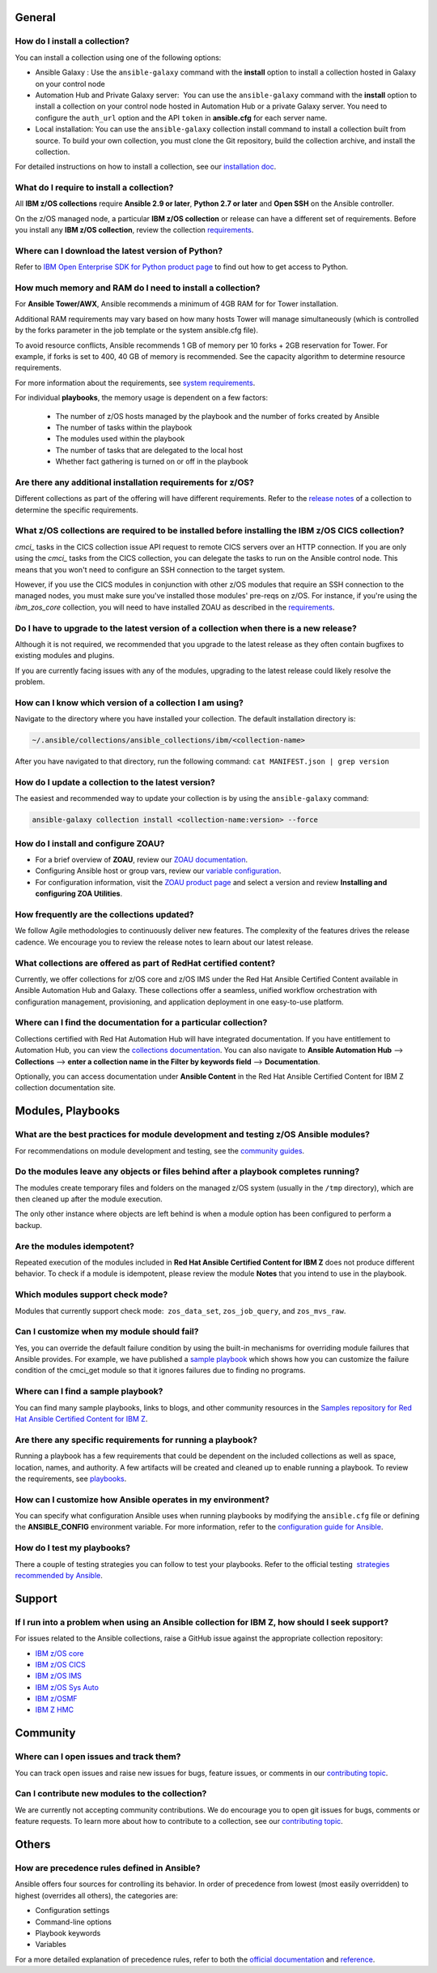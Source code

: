 .. ...........................................................................
.. © Copyright IBM Corporation 2020, 2021                                          .
.. ...........................................................................

General
=======

How do I install a collection?
------------------------------

You can install a collection using one of the following options:

* Ansible Galaxy : Use the ``ansible-galaxy`` command with the **install**
  option to install a collection hosted in Galaxy on your control node

* Automation Hub and Private Galaxy server:  You can use the ``ansible-galaxy``
  command with the **install** option to install a collection on your
  control node hosted in Automation Hub or a private Galaxy server.
  You need to configure the ``auth_url`` option and the API ``token``  in
  **ansible.cfg** for each server name.

* Local installation: You can use the ``ansible-galaxy`` collection install
  command to install a collection built from source. To build your own
  collection, you must clone the Git repository, build the collection archive,
  and install the collection.

For detailed instructions on how to install a collection, see our
`installation doc`_.

What do I require to install a collection?
------------------------------------------
All **IBM z/OS collections** require **Ansible 2.9 or later**,
**Python 2.7 or later** and **Open SSH** on the Ansible controller.

On the z/OS managed node, a particular **IBM z/OS collection** or release can
have a different set of requirements. Before you install any
**IBM z/OS collection**, review the collection `requirements`_.

.. .. _requirements:
..    https://ibm.github.io/z_ansible_collections_doc/requirements/requirements.html

Where can I download the latest version of Python?
--------------------------------------------------

Refer to `IBM Open Enterprise SDK for Python product page`_ to find out how to get
access to Python.

.. _IBM Open Enterprise SDK for Python product page:
   https://www.ibm.com/products/open-enterprise-python-zos

How much memory and RAM do I need to install a collection?
----------------------------------------------------------

For **Ansible Tower/AWX**, Ansible recommends a minimum of 4GB RAM for for
Tower installation.

Additional RAM requirements may vary based on how many hosts Tower will manage
simultaneously (which is controlled by the forks parameter in the job template
or the system ansible.cfg file).

To avoid resource conflicts, Ansible recommends 1 GB of memory per
10 forks + 2GB reservation for Tower. For example, if forks is set to 400,
40 GB of memory is recommended. See the capacity algorithm to determine resource requirements.

For more information about the requirements, see `system requirements`_.

.. _system requirements:
   https://docs.ansible.com/ansible-tower/latest/html/installandreference/requirements_refguide.html

For individual **playbooks**, the memory usage is dependent on a few factors:

   * The number of z/OS hosts managed by the playbook and the number of forks created by
     Ansible
   * The number of tasks within the playbook
   * The modules used within the playbook
   * The number of tasks that are delegated to the local host
   * Whether fact gathering is turned on or off in the playbook

Are there any additional installation requirements for z/OS?
------------------------------------------------------------

Different collections as part of the offering will have different requirements.
Refer to the `release notes`_ of a collection to determine the specific
requirements.

What z/OS collections are required to be installed before installing the IBM z/OS CICS collection?
--------------------------------------------------------------------------------------------------

`cmci_` tasks in the CICS collection issue API request to remote CICS servers over
an HTTP connection. If you are only using the `cmci_` tasks from the CICS collection,
you can delegate the tasks to run on the Ansible control node. This means that you
won't need to configure an SSH connection to the target system.

However, if you use the CICS modules in conjunction with other z/OS modules that
require an SSH connection to the managed nodes, you must make sure you've installed
those modules' pre-reqs on z/OS. For instance, if you're using the `ibm_zos_core` collection,
you will need to have installed ZOAU as described in the `requirements`_.

.. _requirements:
   https://ibm.github.io/z_ansible_collections_doc/ibm_zos_core/docs/source/requirements_managed.html


Do I have to upgrade to the latest version of a collection when there is a new release?
---------------------------------------------------------------------------------------

Although it is not required, we recommended that you upgrade to the
latest release as they often contain bugfixes to existing modules and plugins.

If you are currently facing issues with any of the modules, upgrading to the
latest release could likely resolve the problem.


How can I know which version of a collection I am using?
--------------------------------------------------------

Navigate to the directory where you have installed your collection. The default
installation directory is:

.. code-block:: sh

   ~/.ansible/collections/ansible_collections/ibm/<collection-name>

After you have navigated to that directory, run the following command:
``cat MANIFEST.json | grep version``

How do I update a collection to the latest version?
---------------------------------------------------

The easiest and recommended way to update your collection is by using the
``ansible-galaxy`` command:

.. code-block:: sh

   ansible-galaxy collection install <collection-name:version> --force

How do I install and configure ZOAU?
------------------------------------

* For a brief overview of **ZOAU**, review our `ZOAU documentation`_.
* Configuring Ansible host or group vars, review our `variable configuration`_.
* For configuration information, visit the `ZOAU product page`_ and select a
  version and review **Installing and configuring ZOA Utilities**.

.. _ZOAU documentation:
   https://ibm.github.io/z_ansible_collections_doc/ibm_zos_core/docs/source/requirements_managed.html#zoau

.. _ZOAU product page:
   https://www.ibm.com/support/knowledgecenter/en/SSKFYE

.. _variable configuration:
   https://github.com/IBM/z_ansible_collections_samples/blob/main/docs/share/zos_core/configuration_guide.md#environment-variables

How frequently are the collections updated?
-------------------------------------------
We follow Agile methodologies to continuously deliver new features. The
complexity of the features drives the release cadence. We encourage you to
review the release notes to learn about our latest release.

What collections are offered as part of RedHat certified content?
-----------------------------------------------------------------
Currently, we offer collections for z/OS core and z/OS IMS under the Red Hat
Ansible Certified Content available in Ansible Automation Hub and Galaxy. These
collections offer a seamless, unified workflow orchestration with configuration
management, provisioning, and application deployment in one easy-to-use
platform.

Where can I find the documentation for a particular collection?
---------------------------------------------------------------
Collections certified with Red Hat Automation Hub will have integrated
documentation. If you have entitlement to Automation Hub, you can
view the `collections documentation`_. You can also navigate to
**Ansible Automation Hub** --> **Collections** --> **enter a collection name in the
Filter by keywords field** --> **Documentation**.

Optionally, you can access documentation under **Ansible Content** in the
Red Hat Ansible Certified Content for IBM Z collection documentation site.

.. _collections documentation:
   https://cloud.redhat.com/ansible/automation-hub/?page_size=12&view_type=list&tags=zos

Modules, Playbooks
==================

What are the best practices for module development and testing z/OS Ansible modules?
------------------------------------------------------------------------------------

For recommendations on module development and testing, see the
`community guides`_.

.. _community guides:
   https://ibm.github.io/z_ansible_collections_doc/ibm_zos_core/docs/source/community_guides.html#development


Do the modules leave any objects or files behind after a playbook completes running?
------------------------------------------------------------------------------------

The modules create temporary files and folders on the managed z/OS system
(usually in the ``/tmp`` directory), which are then cleaned up after the module
execution.

The only other instance where objects are left behind is when a
module option has been configured to perform a backup.


Are the modules idempotent?
---------------------------

.. Yes, they are idempotent. Repeated execution of the modules included in
.. **Red Hat Ansible Certified Content for IBM Z** does not produce different
.. behavior.

Repeated execution of the modules included in **Red Hat Ansible Certified Content
for IBM Z** does not produce different behavior. To check if a module is idempotent,
please review the module **Notes** that you intend to use in the playbook.

Which modules support check mode?
---------------------------------

Modules that currently support check mode:  ``zos_data_set``, ``zos_job_query``,
and ``zos_mvs_raw``.

Can I customize when my module should fail?
-------------------------------------------
Yes, you can override the default failure condition by using the built-in mechanisms
for overriding module failures that Ansible provides. For example, we have published a
`sample playbook`_ which shows how you can customize the failure condition of the
cmci_get module so that it ignores failures due to finding no programs.

.. _sample playbook:
   https://github.com/IBM/z_ansible_collections_samples/tree/main/zos_subsystems/cics/cmci/override_failure

Where can I find a sample playbook?
-----------------------------------

You can find many sample playbooks, links to blogs, and other community
resources in the
`Samples repository for Red Hat Ansible Certified Content for IBM Z`_.

.. _Samples repository for Red Hat Ansible Certified Content for IBM Z:
   https://github.com/IBM/z_ansible_collections_samples


Are there any specific requirements for running a playbook?
-----------------------------------------------------------
Running a playbook has a few requirements that could be dependent on the
included collections as well as space, location, names, and authority. A
few artifacts will be created and cleaned up to enable running a playbook. To
review the requirements, see `playbooks`_.

.. _playbooks:
   https://ibm.github.io/z_ansible_collections_doc/playbooks/playbooks.html


How can I customize how Ansible operates in my environment?
-----------------------------------------------------------

You can specify what configuration Ansible uses when running playbooks by
modifying the ``ansible.cfg`` file or defining the **ANSIBLE_CONFIG** environment
variable. For more information, refer to the `configuration guide for Ansible`_.

.. _configuration guide for Ansible:
   https://docs.ansible.com/ansible/latest/installation_guide/intro_configuration.html

How do I test my playbooks?
---------------------------

There a couple of testing strategies you can follow to test your playbooks.
Refer to the official testing  `strategies recommended by Ansible`_.

.. _strategies recommended by Ansible:
  https://docs.ansible.com/ansible/latest/reference_appendices/test_strategies.html

Support
=======

If I run into a problem when using an Ansible collection for IBM Z, how should I seek support?
----------------------------------------------------------------------------------------------
For issues related to the Ansible collections, raise a GitHub issue against the
appropriate collection repository:

* `IBM z/OS core <https://github.com/ansible-collections/ibm_zos_core/issues/new/choose>`_
* `IBM z/OS CICS <https://github.com/ansible-collections/ibm_zos_cics/issues/new/choose>`_
* `IBM z/OS IMS  <https://github.com/ansible-collections/ibm_zos_ims/issues/new/choose>`_
* `IBM z/OS Sys Auto <https://github.com/ansible-collections/ibm_zos_sysauto/issues/new/choose>`_
* `IBM z/OSMF <https://github.com/IBM/ibm_zosmf/issues>`_
* `IBM Z HMC <https://github.com/zhmcclient/zhmc-ansible-modules/issues>`_

Community
=========

Where can I open issues and track them?
----------------------------------------------
You can track open issues and raise new issues for bugs, feature issues, or
comments in our `contributing topic`_.

.. _contributing topic:
    https://ibm.github.io/z_ansible_collections_doc/reference/community.html

Can I contribute new modules to the collection?
-----------------------------------------------
We are currently not accepting community contributions. We do encourage you to
open git issues for bugs, comments or feature requests. To learn more about how
to contribute to a collection, see our `contributing topic`_.

Others
======

How are precedence rules defined in Ansible?
--------------------------------------------

Ansible offers four sources for controlling its behavior. In order of precedence
from lowest (most easily overridden) to highest (overrides all others), the
categories are:

* Configuration settings
* Command-line options
* Playbook keywords
* Variables


For a more detailed explanation of precedence rules, refer to both the
`official documentation`_ and `reference`_.

.. _official documentation:
   https://docs.ansible.com/ansible/latest/reference_appendices/general_precedence.html

.. _reference:
   https://docs.ansible.com/ansible/latest/reference_appendices/config.html#the-configuration-file>>


.. ..........................................................................
.. . Global doc links
.. ..........................................................................

.. _configuration guide:
    https://github.com/IBM/z_ansible_collections_samples/blob/main/docs/share/zos_core/configuration_guide.md

.. _installation doc:
   https://ibm.github.io/z_ansible_collections_doc/installation/installation.html

.. _release notes:
   https://ibm.github.io/z_ansible_collections_doc/release/release.html

.. _contributing topic:
    https://ibm.github.io/z_ansible_collections_doc/reference/community.html


.. ..........................................................................
.. . Disabled for the time being, when the collections can contribute content
.. . enable this feature
.. ..........................................................................
.. Offerings
.. =========
..
.. .. toctree::
..    :maxdepth: 1
..
..    z/OS core </../ibm_zos_core/docs/source/faqs.rst>
..    z/OS IMS </../ibm_zos_ims/docs/source/faqs.rst>

